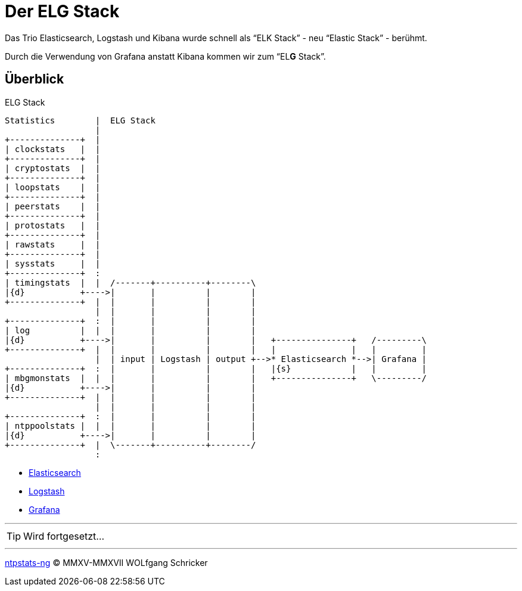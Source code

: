 = Der ELG Stack
:icons:         font
:imagesdir:     ../../images
:imagesoutdir:  ../../images
:linkattrs:
:toc:           macro
:toc-title:     Inhalt
ifdef::env-github[]
:tip-caption:   :bulb:
endif::[]

Das Trio Elasticsearch, Logstash und Kibana wurde schnell als "`ELK Stack`" - neu "`Elastic Stack`" - berühmt.

Durch die Verwendung von Grafana anstatt Kibana kommen wir zum "`EL**G** Stack`".

== Überblick

.ELG Stack
ifeval::["{{gitbook.version}}" != "3.2.2"]
ifndef::env-github[]
[ditaa, target="diagram/elg_stack", png]
----
Statistics        |  ELG Stack
                  |
+--------------+  |
| clockstats   |  |
+--------------+  |
| cryptostats  |  |
+--------------+  |
| loopstats    |  |
+--------------+  |
| peerstats    |  |
+--------------+  |
| protostats   |  |
+--------------+  |
| rawstats     |  |
+--------------+  |
| sysstats     |  |
+--------------+  :
| timingstats  |  |  /-------+----------+--------\
|{d}           +---->|       |          |        |
+--------------+  |  |       |          |        |
                  |  |       |          |        |
+--------------+  :  |       |          |        |
| log          |  |  |       |          |        |
|{d}           +---->|       |          |        |   +---------------+   /---------\
+--------------+  |  |       |          |        |   |               |   |         |
                  |  | input | Logstash | output +-->* Elasticsearch *-->| Grafana |
+--------------+  :  |       |          |        |   |{s}            |   |         |
| mbgmonstats  |  |  |       |          |        |   +---------------+   \---------/
|{d}           +---->|       |          |        |
+--------------+  |  |       |          |        |
                  |  |       |          |        |
+--------------+  :  |       |          |        |
| ntppoolstats |  |  |       |          |        |
|{d}           +---->|       |          |        |
+--------------+  |  \-------+----------+--------/
                  :
----
endif::env-github[]
ifdef::env-github[]
image::diagram/elg_stack.png[]
endif::env-github[]
endif::[]
ifeval::["{{gitbook.version}}" == "3.2.2"]
image::diagram/elg_stack.png[]
endif::[]

* link:ELG/Elasticsearch.adoc[Elasticsearch]
* link:ELG/Logstash.adoc[Logstash]
* link:ELG/Grafana.adoc[Grafana]

---

TIP: Wird fortgesetzt...

---

link:README.adoc[ntpstats-ng] (C) MMXV-MMXVII WOLfgang Schricker

// End of ntpstats-ng/doc/de/doc/ELG/README.adoc
